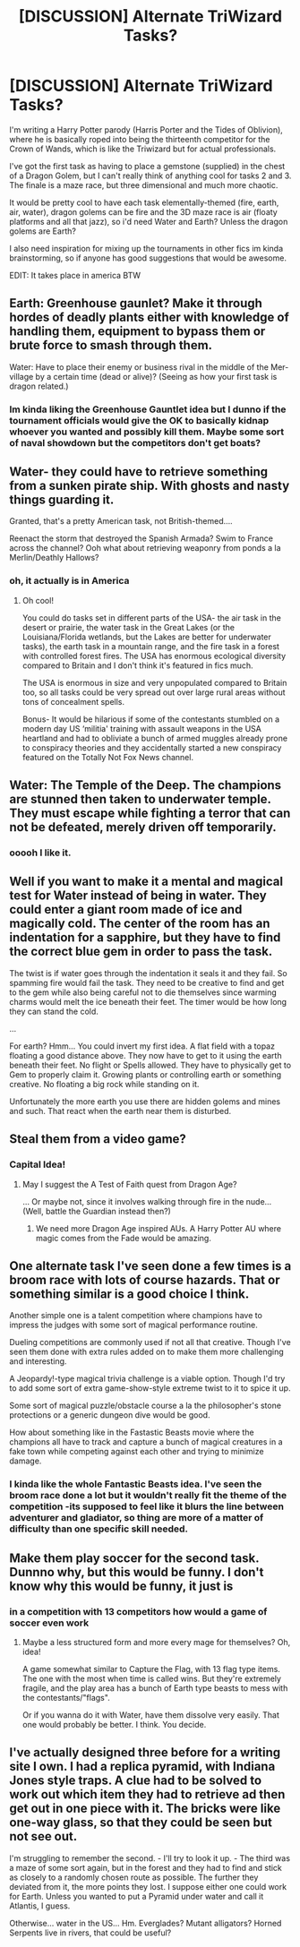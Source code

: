 #+TITLE: [DISCUSSION] Alternate TriWizard Tasks?

* [DISCUSSION] Alternate TriWizard Tasks?
:PROPERTIES:
:Author: PixelKind
:Score: 10
:DateUnix: 1520464771.0
:DateShort: 2018-Mar-08
:FlairText: Discussion
:END:
I'm writing a Harry Potter parody (Harris Porter and the Tides of Oblivion), where he is basically roped into being the thirteenth competitor for the Crown of Wands, which is like the Triwizard but for actual professionals.

I've got the first task as having to place a gemstone (supplied) in the chest of a Dragon Golem, but I can't really think of anything cool for tasks 2 and 3. The finale is a maze race, but three dimensional and much more chaotic.

It would be pretty cool to have each task elementally-themed (fire, earth, air, water), dragon golems can be fire and the 3D maze race is air (floaty platforms and all that jazz), so i'd need Water and Earth? Unless the dragon golems are Earth?

I also need inspiration for mixing up the tournaments in other fics im kinda brainstorming, so if anyone has good suggestions that would be awesome.

EDIT: It takes place in america BTW


** Earth: Greenhouse gaunlet? Make it through hordes of deadly plants either with knowledge of handling them, equipment to bypass them or brute force to smash through them.

Water: Have to place their enemy or business rival in the middle of the Mer-village by a certain time (dead or alive)? (Seeing as how your first task is dragon related.)
:PROPERTIES:
:Author: Ch1pp
:Score: 4
:DateUnix: 1520468243.0
:DateShort: 2018-Mar-08
:END:

*** Im kinda liking the Greenhouse Gauntlet idea but I dunno if the tournament officials would give the OK to basically kidnap whoever you wanted and possibly kill them. Maybe some sort of naval showdown but the competitors don't get boats?
:PROPERTIES:
:Author: PixelKind
:Score: 1
:DateUnix: 1520470102.0
:DateShort: 2018-Mar-08
:END:


** Water- they could have to retrieve something from a sunken pirate ship. With ghosts and nasty things guarding it.

Granted, that's a pretty American task, not British-themed....

Reenact the storm that destroyed the Spanish Armada? Swim to France across the channel? Ooh what about retrieving weaponry from ponds a la Merlin/Deathly Hallows?
:PROPERTIES:
:Score: 5
:DateUnix: 1520477284.0
:DateShort: 2018-Mar-08
:END:

*** oh, it actually is in America
:PROPERTIES:
:Author: PixelKind
:Score: 3
:DateUnix: 1520478524.0
:DateShort: 2018-Mar-08
:END:

**** Oh cool!

You could do tasks set in different parts of the USA- the air task in the desert or prairie, the water task in the Great Lakes (or the Louisiana/Florida wetlands, but the Lakes are better for underwater tasks), the earth task in a mountain range, and the fire task in a forest with controlled forest fires. The USA has enormous ecological diversity compared to Britain and I don't think it's featured in fics much.

The USA is enormous in size and very unpopulated compared to Britain too, so all tasks could be very spread out over large rural areas without tons of concealment spells.

Bonus- It would be hilarious if some of the contestants stumbled on a modern day US ‘militia' training with assault weapons in the USA heartland and had to obliviate a bunch of armed muggles already prone to conspiracy theories and they accidentally started a new conspiracy featured on the Totally Not Fox News channel.
:PROPERTIES:
:Score: 3
:DateUnix: 1520485445.0
:DateShort: 2018-Mar-08
:END:


** Water: The Temple of the Deep. The champions are stunned then taken to underwater temple. They must escape while fighting a terror that can not be defeated, merely driven off temporarily.
:PROPERTIES:
:Author: OilOnCanvasFF
:Score: 2
:DateUnix: 1520473240.0
:DateShort: 2018-Mar-08
:END:

*** ooooh I like it.
:PROPERTIES:
:Author: PixelKind
:Score: 1
:DateUnix: 1520553205.0
:DateShort: 2018-Mar-09
:END:


** Well if you want to make it a mental and magical test for Water instead of being in water. They could enter a giant room made of ice and magically cold. The center of the room has an indentation for a sapphire, but they have to find the correct blue gem in order to pass the task.

The twist is if water goes through the indentation it seals it and they fail. So spamming fire would fail the task. They need to be creative to find and get to the gem while also being careful not to die themselves since warming charms would melt the ice beneath their feet. The timer would be how long they can stand the cold.

...

For earth? Hmm... You could invert my first idea. A flat field with a topaz floating a good distance above. They now have to get to it using the earth beneath their feet. No flight or Spells allowed. They have to physically get to Gem to properly claim it. Growing plants or controlling earth or something creative. No floating a big rock while standing on it.

Unfortunately the more earth you use there are hidden golems and mines and such. That react when the earth near them is disturbed.
:PROPERTIES:
:Author: LinkRue
:Score: 2
:DateUnix: 1520493291.0
:DateShort: 2018-Mar-08
:END:


** Steal them from a video game?
:PROPERTIES:
:Author: ValerianCandy
:Score: 2
:DateUnix: 1520550177.0
:DateShort: 2018-Mar-09
:END:

*** Capital Idea!
:PROPERTIES:
:Author: PixelKind
:Score: 1
:DateUnix: 1520553435.0
:DateShort: 2018-Mar-09
:END:

**** May I suggest the A Test of Faith quest from Dragon Age?

... Or maybe not, since it involves walking through fire in the nude... (Well, battle the Guardian instead then?)
:PROPERTIES:
:Author: ValerianCandy
:Score: 2
:DateUnix: 1520556758.0
:DateShort: 2018-Mar-09
:END:

***** We need more Dragon Age inspired AUs. A Harry Potter AU where magic comes from the Fade would be amazing.
:PROPERTIES:
:Author: BobaFett007
:Score: 1
:DateUnix: 1520559417.0
:DateShort: 2018-Mar-09
:END:


** One alternate task I've seen done a few times is a broom race with lots of course hazards. That or something similar is a good choice I think.

Another simple one is a talent competition where champions have to impress the judges with some sort of magical performance routine.

Dueling competitions are commonly used if not all that creative. Though I've seen them done with extra rules added on to make them more challenging and interesting.

A Jeopardy!-type magical trivia challenge is a viable option. Though I'd try to add some sort of extra game-show-style extreme twist to it to spice it up.

Some sort of magical puzzle/obstacle course a la the philosopher's stone protections or a generic dungeon dive would be good.

How about something like in the Fastastic Beasts movie where the champions all have to track and capture a bunch of magical creatures in a fake town while competing against each other and trying to minimize damage.
:PROPERTIES:
:Author: A_Rabid_Pie
:Score: 1
:DateUnix: 1520486965.0
:DateShort: 2018-Mar-08
:END:

*** I kinda like the whole Fantastic Beasts idea. I've seen the broom race done a lot but it wouldn't really fit the theme of the competition -its supposed to feel like it blurs the line between adventurer and gladiator, so thing are more of a matter of difficulty than one specific skill needed.
:PROPERTIES:
:Author: PixelKind
:Score: 1
:DateUnix: 1520553387.0
:DateShort: 2018-Mar-09
:END:


** Make them play soccer for the second task. Dunnno why, but this would be funny. I don't know why this would be funny, it just is
:PROPERTIES:
:Author: slytherinmechanic
:Score: 1
:DateUnix: 1520491080.0
:DateShort: 2018-Mar-08
:END:

*** in a competition with 13 competitors how would a game of soccer even work
:PROPERTIES:
:Author: PixelKind
:Score: 1
:DateUnix: 1520553421.0
:DateShort: 2018-Mar-09
:END:

**** Maybe a less structured form and more every mage for themselves? Oh, idea!

A game somewhat similar to Capture the Flag, with 13 flag type items. The one with the most when time is called wins. But they're extremely fragile, and the play area has a bunch of Earth type beasts to mess with the contestants/"flags".

Or if you wanna do it with Water, have them dissolve very easily. That one would probably be better. I think. You decide.
:PROPERTIES:
:Author: archangelceaser
:Score: 2
:DateUnix: 1520558618.0
:DateShort: 2018-Mar-09
:END:


** I've actually designed three before for a writing site I own. I had a replica pyramid, with Indiana Jones style traps. A clue had to be solved to work out which item they had to retrieve ad then get out in one piece with it. The bricks were like one-way glass, so that they could be seen but not see out.

I'm struggling to remember the second. - I'll try to look it up. - The third was a maze of some sort again, but in the forest and they had to find and stick as closely to a randomly chosen route as possible. The further they deviated from it, the more points they lost. I suppose either one could work for Earth. Unless you wanted to put a Pyramid under water and call it Atlantis, I guess.

Otherwise... water in the US... Hm. Everglades? Mutant alligators? Horned Serpents live in rivers, that could be useful?
:PROPERTIES:
:Author: Macallion
:Score: 1
:DateUnix: 1520534204.0
:DateShort: 2018-Mar-08
:END:
